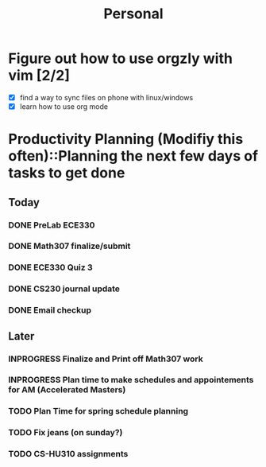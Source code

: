 #+TITLE: Personal
* Figure out how to use orgzly with vim [2/2]
  - [X] find a way to sync files on phone with linux/windows
  - [X] learn how to use org mode
* Productivity Planning (Modifiy this often)::Planning the next few days of tasks to get done
** Today
*** DONE PreLab ECE330
*** DONE Math307 finalize/submit
*** DONE ECE330 Quiz 3
*** DONE CS230 journal update
*** DONE Email checkup
** Later
*** INPROGRESS Finalize and Print off Math307 work
	 DEADLINE: <2018-10-04 Thu 9:30>
*** INPROGRESS Plan time to make schedules and appointements for AM (Accelerated Masters)
	 DEADLINE: <2018-10-14 Sun>
*** TODO Plan Time for spring schedule planning
*** TODO Fix jeans (on sunday?)
	 DEADLINE: <2018-10-07 Sun>
*** TODO CS-HU310 assignments
	
	
